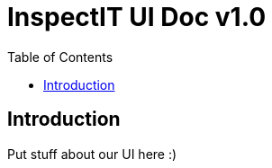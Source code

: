 = InspectIT UI Doc v1.0
:reproducible:
:listing-caption: Listing
:source-highlighter: rouge
:toc:

== Introduction

Put stuff about our UI here :)

